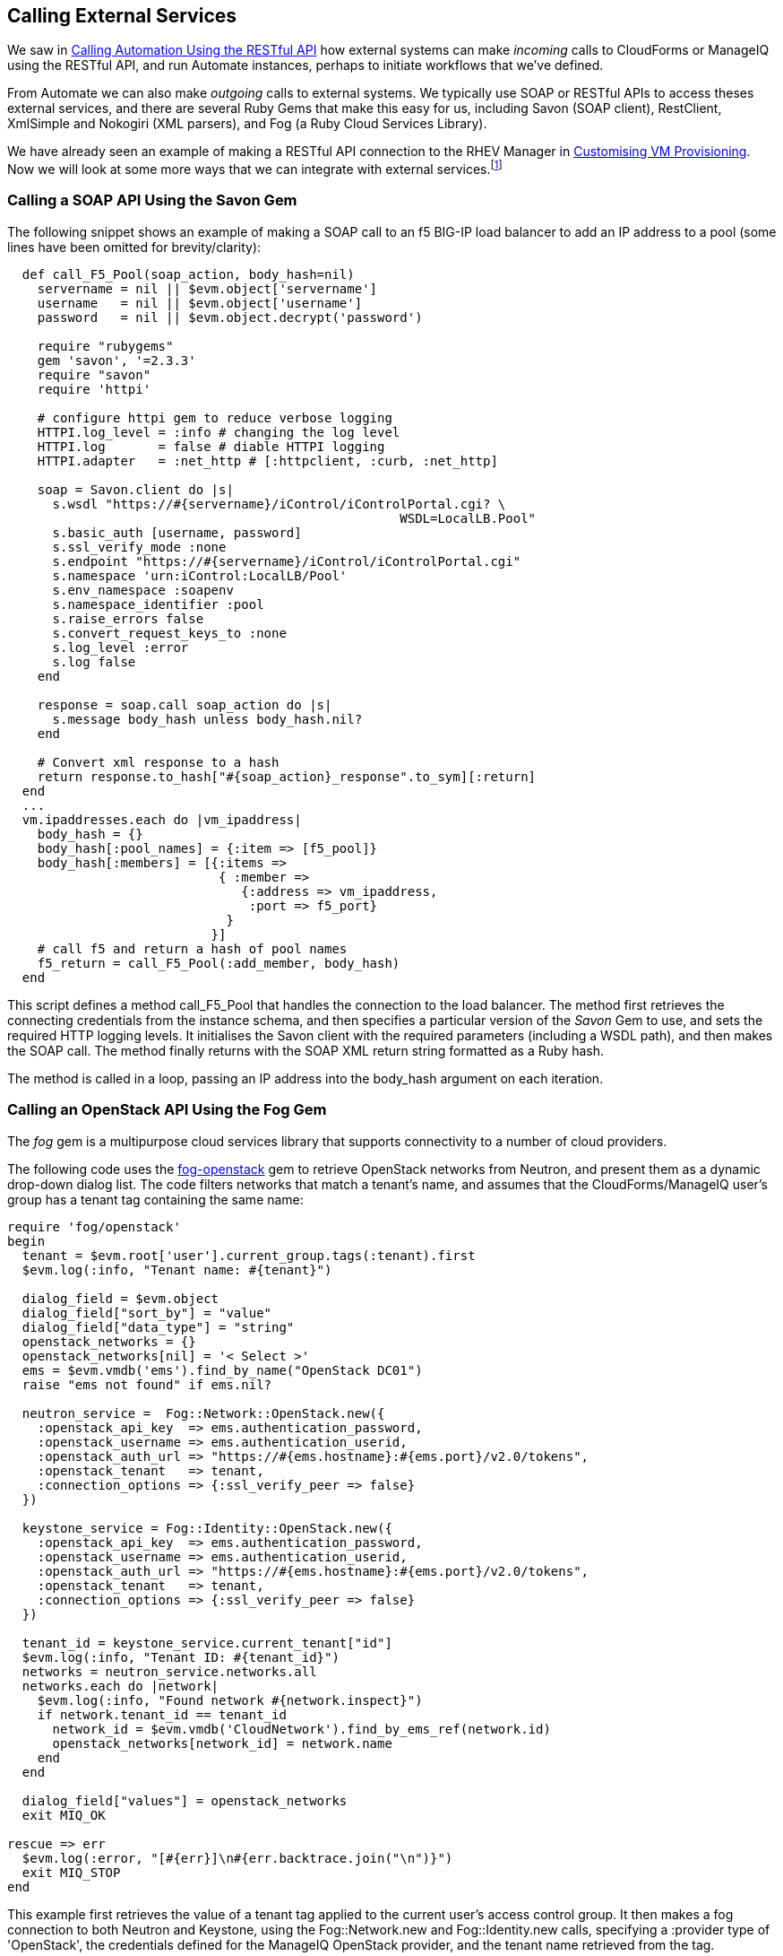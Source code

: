 [[calling-external-services]]
== Calling External Services

We saw in link:../calling_automation_using_the_restful_api/chapter.asciidoc[Calling Automation Using the RESTful API] how external systems can make _incoming_ calls to CloudForms or ManageIQ using the RESTful API, and run Automate instances, perhaps to initiate workflows that we've defined.

From Automate we can also make _outgoing_ calls to external systems. We typically use SOAP or RESTful APIs to access theses external services, and there are several Ruby Gems that make this easy for us, including Savon (SOAP client), RestClient, XmlSimple and Nokogiri (XML parsers), and Fog (a Ruby Cloud Services Library). 

We have already seen an example of making a RESTful API connection to the RHEV Manager in link:../../customising_vm_provisioning/chapter.asciidoc[Customising VM Provisioning]. Now we will look at some more ways that we can integrate with external services.footnote:[There are more and complete examples of integration code on https://github.com/ramrexx[GitHub]]

=== Calling a SOAP API Using the Savon Gem

The following snippet shows an example of making a SOAP call to an f5 BIG-IP load balancer to add an IP address to a pool (some lines have been omitted for brevity/clarity):

[source,ruby]
----
  def call_F5_Pool(soap_action, body_hash=nil)
    servername = nil || $evm.object['servername']
    username   = nil || $evm.object['username']
    password   = nil || $evm.object.decrypt('password')

    require "rubygems"
    gem 'savon', '=2.3.3'
    require "savon"
    require 'httpi'

    # configure httpi gem to reduce verbose logging
    HTTPI.log_level = :info # changing the log level
    HTTPI.log       = false # diable HTTPI logging
    HTTPI.adapter   = :net_http # [:httpclient, :curb, :net_http]

    soap = Savon.client do |s|
      s.wsdl "https://#{servername}/iControl/iControlPortal.cgi? \
                                                    WSDL=LocalLB.Pool"
      s.basic_auth [username, password]
      s.ssl_verify_mode :none
      s.endpoint "https://#{servername}/iControl/iControlPortal.cgi"
      s.namespace 'urn:iControl:LocalLB/Pool'
      s.env_namespace :soapenv
      s.namespace_identifier :pool
      s.raise_errors false
      s.convert_request_keys_to :none
      s.log_level :error
      s.log false
    end

    response = soap.call soap_action do |s|
      s.message body_hash unless body_hash.nil?
    end

    # Convert xml response to a hash
    return response.to_hash["#{soap_action}_response".to_sym][:return]
  end
  ...
  vm.ipaddresses.each do |vm_ipaddress|
    body_hash = {}
    body_hash[:pool_names] = {:item => [f5_pool]}
    body_hash[:members] = [{:items => 
                            { :member => 
                               {:address => vm_ipaddress, 
                                :port => f5_port} 
                             } 
                           }]
    # call f5 and return a hash of pool names
    f5_return = call_F5_Pool(:add_member, body_hash)
  end
----

This script defines a method +call_F5_Pool+ that handles the connection to the load balancer. The method first retrieves the connecting credentials from the instance schema, and then specifies a particular version of the _Savon_ Gem to use, and sets the required HTTP logging levels. It initialises the Savon client with the required parameters (including a WSDL path), and then makes the SOAP call. The method finally returns with the SOAP XML return string formatted as a Ruby hash.

The method is called in a loop, passing an IP address into the +body_hash+ argument on each iteration.

=== Calling an OpenStack API Using the Fog Gem

The _fog_ gem is a multipurpose cloud services library that supports connectivity to a number of cloud providers.

The following code uses the https://github.com/fog/fog-openstack[fog-openstack] gem to retrieve OpenStack networks from Neutron, and present them as a dynamic drop-down dialog list. The code filters networks that match a tenant's name, and assumes that the CloudForms/ManageIQ user's group has a +tenant+ tag containing the same name:

[source,ruby]
----
require 'fog/openstack'
begin
  tenant = $evm.root['user'].current_group.tags(:tenant).first
  $evm.log(:info, "Tenant name: #{tenant}")
  
  dialog_field = $evm.object
  dialog_field["sort_by"] = "value"
  dialog_field["data_type"] = "string"
  openstack_networks = {}
  openstack_networks[nil] = '< Select >'
  ems = $evm.vmdb('ems').find_by_name("OpenStack DC01")
  raise "ems not found" if ems.nil?
  
  neutron_service =  Fog::Network::OpenStack.new({
    :openstack_api_key  => ems.authentication_password,
    :openstack_username => ems.authentication_userid,
    :openstack_auth_url => "https://#{ems.hostname}:#{ems.port}/v2.0/tokens",
    :openstack_tenant   => tenant,
    :connection_options => {:ssl_verify_peer => false}
  })

  keystone_service = Fog::Identity::OpenStack.new({
    :openstack_api_key  => ems.authentication_password,
    :openstack_username => ems.authentication_userid,
    :openstack_auth_url => "https://#{ems.hostname}:#{ems.port}/v2.0/tokens",
    :openstack_tenant   => tenant,
    :connection_options => {:ssl_verify_peer => false}
  })
  
  tenant_id = keystone_service.current_tenant["id"]
  $evm.log(:info, "Tenant ID: #{tenant_id}")
  networks = neutron_service.networks.all
  networks.each do |network|
    $evm.log(:info, "Found network #{network.inspect}")
    if network.tenant_id == tenant_id
      network_id = $evm.vmdb('CloudNetwork').find_by_ems_ref(network.id)
      openstack_networks[network_id] = network.name
    end
  end
  
  dialog_field["values"] = openstack_networks
  exit MIQ_OK
  
rescue => err
  $evm.log(:error, "[#{err}]\n#{err.backtrace.join("\n")}")
  exit MIQ_STOP
end 
----

This example first retrieves the value of a +tenant+ tag applied to the current user's access control group. It then makes a fog connection to both Neutron and Keystone, using the +Fog::Network.new+ and +Fog::Identity.new+ calls, specifying a +:provider+ type of 'OpenStack', the credentials defined for the ManageIQ OpenStack provider, and the tenant name retrieved from the tag. 

The script iterates though all of the Neutron networks, matching those with a +tenant_id+ that matches our +tenant+ tag. If a matching network is found it retrieves the 'CloudNetwork' service model object ID for the network and uses that as the key for the hash that populates the dynamic drop-down list. The corresponding hash value is the network name retrieved from Neutron.

=== Reading from a MySQL Database Using the MySQL Gem

We can add gems to our ManageIQ appliance if we wish. The following code snippet uses the _mysql_ gem to connect to a MySQL-based CMDB to extract project codes and create tags from them:

[source,ruby]
----
require 'rubygems'
require 'mysql'

begin
  server   = $evm.object['server']
  username = $evm.object['username']
  password = $evm.object.decrypt('password')
  database = $evm.object['database']
  
  con = Mysql.new(server, username, password, database)

  unless $evm.execute('category_exists?', "project_code")
    $evm.execute('category_create', :name => "project_code", 
                                    :single_value => true, 
                                    :description => "Project Code")
  end
  con.query('SET NAMES utf8')
  query_results = con.query('SELECT description,code FROM projectcodes')
  query_results.each do |record|
    tag_name = record[1]
    tag_display_name = record[0].force_encoding(Encoding::UTF_8)

    unless $evm.execute('tag_exists?', 'project_code', tag_name)
      $evm.execute('tag_create', "project_code", :name => tag_name, 
                                                :description => tag_display_name)
    end
  end
end
rescue Mysql::Error => e
  puts e.errno
  puts e.error
ensure
  con.close if con
end
----

This example first makes a connection to the MySQL database, using credentials stores in the instance schema. It then checks that the tag category exists, before specifying `'SET NAMES utf8'` footnote:[This is required if the database contains "non-English" strings with character marks such as umlauts], and making a SQL query to the database to retrieve a list of project codes and descriptions. Finally the script iterates through list of project codes returned, creating a tag for each corresponding code.

=== Summary

These examples show the flexibility that we have to integrate with other enterprise components. We have called a load balancer API as part of a provisioning operation to add new IP addresses to its pool. This enables us to completely automate the auto-scaling of our application workload. We have called two OpenStack components to populate a dynamic drop-down list in a service dialog, and we have made a SQL call to a MySQL database to extract a list of project codes and create tags from them.

==== Further Reading

https://github.com/savonrb/savon[Heavy metal SOAP client]

https://github.com/fog/fog[The Ruby cloud services library]

https://rubygems.org/gems/mysql/[MySQL API module for Ruby]
